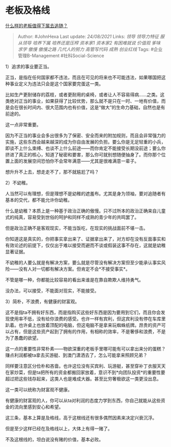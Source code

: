 * 老板及格线
  :PROPERTIES:
  :CUSTOM_ID: 老板及格线
  :END:

[[https://www.zhihu.com/question/20007751/answer/2076599663][什么样的老板值得下属去追随？]]

#+BEGIN_QUOTE
  Author: #JohnHexa Last update: /24/08/2021/ Links: [[领导]]
  [[领导力特征]] [[服从领导]] [[培养下属]] [[培养还是压榨]] [[资本家1]]
  [[资本家2]] [[有困难就说]] [[价值观]] [[爹味]] [[求学]] [[傲慢]]
  [[傲慢之路]] [[几代人的努力]] [[高管写代码]] [[成熟]] [[创业红线]]
  Tags: #企业管理B-Management #社科Social-Science
#+END_QUOTE

1）追求的事业要正当。

正当，是指在任何国家都不违法，而且在可见的将来也不可能违法，如果哪国把这种事业定义为违法只会是这个国家要完蛋这一类。

比如生产更耐储存的荔枝，或者更耐用的桌椅，或者让人不容易得病......之类。这类绝对正当的事业，如果获得了比较优势，那么就不是只在一时、一地有价值，而是会在很长时间内、很大范围内也有价值，这是“做大”的生命力基础，自然也是有前途的。

这一点非常重要。

因为不正当的事业会多出很多为了保密、安全而来的附加规则，而且会非常强力的实施，这些东西会越来越深的成为你自由发展的负担。要么你是无足轻重的小兵，即谈不上什么束缚、也谈不上什么前途------而你肯定不能接受长期没前途；要么你挤进了真正的核心，知道了秘密和要害，那么你可就别想随便抽身了。而你那个位置上面的发展空间恐怕你不会常年满意------尤其是很难满意一辈子。

想升升不上去，想走走不了，那不就尴尬了吗？

2）不幼稚。

人当然可以有理想，但是理想不是幼稚的遮羞布。尤其是身为领袖，要对追随者有基本的交代，都不能允许你幼稚。

什么是幼稚？本质上是一种基于政治正确的傲慢。只不过所本的政治正确来自儿童式的纯真，容易受到世俗的呵护和同样不成熟的青少年的共鸣罢了。

但是政治正确不是客观现实，不能当饭吃，在现实的挑战面前不堪一击。

你知道这是真实的，你把事实拿出来了、证据拿出来了，对方却在没有反面事实和有效论述的前提下，仅仅出于难以接受而避而不谈或假装这事不存在，这就是幼稚显著证据。

不幼稚的人要么就是有解决方案，要么就是尽管没有解决方案但至少能承认事实风险------没有人对一切都有解决方案。但肯定不会*不接受事实*。

不管是哪一种，你都能比较容易的看出来谁是在靠自欺欺人维持勇气。

没办法，可以接受，不能面对现实，不能接受。

3）简朴，不浪费，有健康的财富观。

这不是指ta不拥有好东西，而是指购买这些好东西是因为要用到它们，而且你会发现使用率不低，没有给你浪费的感受。也许一样有宾利，但这宾利没有停在车库里趴着。也许桌上也放着顶配的电脑，但这电脑不是拿来玩蜘蛛纸牌。昂贵的资产可以占有，但是这些资产起到了拥有的作用，有相称的效率，不是奢侈和浪费，不是为了愚蠢的欲望。

这一点的重要性非常朴素------物欲深重的老板手里哪可能有可以拿出来分的蛋糕？赚点利润都被ta拿去买游艇、到澳门潇洒去了，怎么可能拿来照顾兄弟？

同样要注意区分俭朴和吝啬。也许这位没有买宾利、玩游艇，甚至穿补丁衣服天天在家炒菜，但是ta把所有的资金都搬回家放着，意识不到*向团队投资*的重要性要超过把这些钱存起来，这类人也是难成大器。甚至比穷奢极欲这一类更没出息。

这一类可以统称为财富观不健康。

有健康的财富观的人，你可以从ta对利润的态度力学到东西，你自己就能从这些资金的流向里感到安心和希望。

这三条，基本上算是及格线，高于这根线还有很多偶然因素来决定兴衰沉浮。

但是至少这样已经在及格线以上，大体上有得一赌了。

不及这根线的，坦白说没有赌的价值，基本必败。
